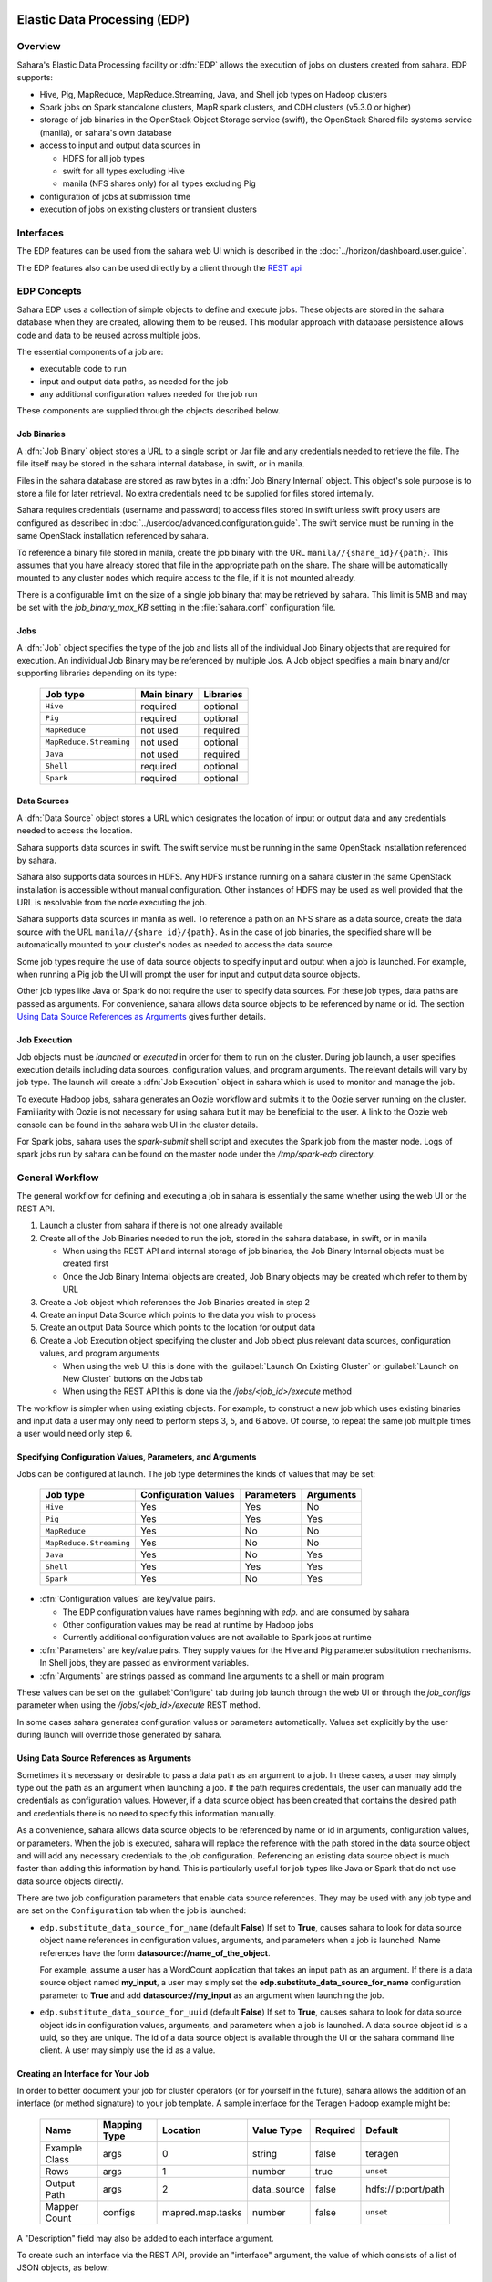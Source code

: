 Elastic Data Processing (EDP)
=============================

Overview
--------

Sahara's Elastic Data Processing facility or :dfn:`EDP` allows the execution
of jobs on clusters created from sahara. EDP supports:

* Hive, Pig, MapReduce, MapReduce.Streaming, Java, and Shell job types on
  Hadoop clusters
* Spark jobs on Spark standalone clusters, MapR spark clusters, and CDH
  clusters (v5.3.0 or higher)
* storage of job binaries in the OpenStack Object Storage service (swift),
  the OpenStack Shared file systems service (manila), or sahara's own
  database
* access to input and output data sources in

  + HDFS for all job types
  + swift for all types excluding Hive
  + manila (NFS shares only) for all types excluding Pig

* configuration of jobs at submission time
* execution of jobs on existing clusters or transient clusters

Interfaces
----------

The EDP features can be used from the sahara web UI which is described in the
:doc:`../horizon/dashboard.user.guide`.

The EDP features also can be used directly by a client through the
`REST api <http://developer.openstack.org/api-ref-data-processing-v1.1.html>`_

EDP Concepts
------------

Sahara EDP uses a collection of simple objects to define and execute jobs.
These objects are stored in the sahara database when they are created,
allowing them to be reused. This modular approach with database persistence
allows code and data to be reused across multiple jobs.

The essential components of a job are:

* executable code to run
* input and output data paths, as needed for the job
* any additional configuration values needed for the job run

These components are supplied through the objects described below.

Job Binaries
++++++++++++

A :dfn:`Job Binary` object stores a URL to a single script or Jar file and
any credentials needed to retrieve the file.  The file itself may be stored
in the sahara internal database, in swift, or in manila.

Files in the sahara database are stored as raw bytes in a
:dfn:`Job Binary Internal` object.  This object's sole purpose is to store a
file for later retrieval.  No extra credentials need to be supplied for files
stored internally.

Sahara requires credentials (username and password) to access files stored in
swift unless swift proxy users are configured as described in
:doc:`../userdoc/advanced.configuration.guide`. The swift service must be
running in the same OpenStack installation referenced by sahara.

To reference a binary file stored in manila, create the job binary with the
URL ``manila//{share_id}/{path}``. This assumes that you have already stored
that file in the appropriate path on the share. The share will be
automatically mounted to any cluster nodes which require access to the file,
if it is not mounted already.

There is a configurable limit on the size of a single job binary that may be
retrieved by sahara.  This limit is 5MB and may be set with the
*job_binary_max_KB* setting in the :file:`sahara.conf` configuration file.

Jobs
++++

A :dfn:`Job` object specifies the type of the job and lists all of the
individual Job Binary objects that are required for execution. An individual
Job Binary may be referenced by multiple Jos.  A Job object specifies a main
binary and/or supporting libraries depending on its type:

      +-------------------------+-------------+-----------+
      | Job type                | Main binary | Libraries |
      +=========================+=============+===========+
      | ``Hive``                | required    | optional  |
      +-------------------------+-------------+-----------+
      | ``Pig``                 | required    | optional  |
      +-------------------------+-------------+-----------+
      | ``MapReduce``           | not used    | required  |
      +-------------------------+-------------+-----------+
      | ``MapReduce.Streaming`` | not used    | optional  |
      +-------------------------+-------------+-----------+
      | ``Java``                | not used    | required  |
      +-------------------------+-------------+-----------+
      | ``Shell``               | required    | optional  |
      +-------------------------+-------------+-----------+
      | ``Spark``               | required    | optional  |
      +-------------------------+-------------+-----------+


Data Sources
++++++++++++

A :dfn:`Data Source` object stores a URL which designates the location of
input or output data and any credentials needed to access the location.

Sahara supports data sources in swift. The swift service must be running in
the same OpenStack installation referenced by sahara.

Sahara also supports data sources in HDFS. Any HDFS instance running on a
sahara cluster in the same OpenStack installation is accessible without
manual configuration. Other instances of HDFS may be used as well provided
that the URL is resolvable from the node executing the job.

Sahara supports data sources in manila as well. To reference a path on an NFS
share as a data source, create the data source with the URL
``manila//{share_id}/{path}``. As in the case of job binaries, the specified
share will be automatically mounted to your cluster's nodes as needed to
access the data source.

Some job types require the use of data source objects to specify input and
output when a job is launched. For example, when running a Pig job the UI will
prompt the user for input and output data source objects.

Other job types like Java or Spark do not require the user to specify data
sources. For these job types, data paths are passed as arguments. For
convenience, sahara allows data source objects to be referenced by name or id.
The section `Using Data Source References as Arguments`_ gives further
details.


Job Execution
+++++++++++++

Job objects must be *launched* or *executed* in order for them to run on the
cluster. During job launch, a user specifies execution details including data
sources, configuration values, and program arguments. The relevant details
will vary by job type. The launch will create a :dfn:`Job Execution` object in
sahara which is used to monitor and manage the job.

To execute Hadoop jobs, sahara generates an Oozie workflow and submits it to
the Oozie server running on the cluster. Familiarity with Oozie is not
necessary for using sahara but it may be beneficial to the user.  A link to
the Oozie web console can be found in the sahara web UI in the cluster
details.

For Spark jobs, sahara uses the *spark-submit* shell script and executes the
Spark job from the master node. Logs of spark jobs run by sahara can be found
on the master node under the */tmp/spark-edp* directory.

.. _edp_workflow:

General Workflow
----------------

The general workflow for defining and executing a job in sahara is essentially
the same whether using the web UI or the REST API.

1. Launch a cluster from sahara if there is not one already available
2. Create all of the Job Binaries needed to run the job, stored in the sahara
   database, in swift, or in manila

   + When using the REST API and internal storage of job binaries, the Job
     Binary Internal objects must be created first
   + Once the Job Binary Internal objects are created, Job Binary objects may
     be created which refer to them by URL

3. Create a Job object which references the Job Binaries created in step 2
4. Create an input Data Source which points to the data you wish to process
5. Create an output Data Source which points to the location for output data
6. Create a Job Execution object specifying the cluster and Job object plus
   relevant data sources, configuration values, and program arguments

   + When using the web UI this is done with the
     :guilabel:`Launch On Existing Cluster` or
     :guilabel:`Launch on New Cluster` buttons on the Jobs tab
   + When using the REST API this is done via the */jobs/<job_id>/execute*
     method

The workflow is simpler when using existing objects.  For example, to
construct a new job which uses existing binaries and input data a user may
only need to perform steps 3, 5, and 6 above. Of course, to repeat the same
job multiple times a user would need only step 6.

Specifying Configuration Values, Parameters, and Arguments
++++++++++++++++++++++++++++++++++++++++++++++++++++++++++++++++++++++

Jobs can be configured at launch. The job type determines the kinds of values
that may be set:

      +--------------------------+---------------+------------+-----------+
      | Job type                 | Configuration | Parameters | Arguments |
      |                          | Values        |            |           |
      +==========================+===============+============+===========+
      | ``Hive``                 | Yes           | Yes        | No        |
      +--------------------------+---------------+------------+-----------+
      | ``Pig``                  | Yes           | Yes        | Yes       |
      +--------------------------+---------------+------------+-----------+
      | ``MapReduce``            | Yes           | No         | No        |
      +--------------------------+---------------+------------+-----------+
      | ``MapReduce.Streaming``  | Yes           | No         | No        |
      +--------------------------+---------------+------------+-----------+
      | ``Java``                 | Yes           | No         | Yes       |
      +--------------------------+---------------+------------+-----------+
      | ``Shell``                | Yes           | Yes        | Yes       |
      +--------------------------+---------------+------------+-----------+
      | ``Spark``                | Yes           | No         | Yes       |
      +--------------------------+---------------+------------+-----------+

* :dfn:`Configuration values` are key/value pairs.

  + The EDP configuration values have names beginning with *edp.* and are
    consumed by sahara
  + Other configuration values may be read at runtime by Hadoop jobs
  + Currently additional configuration values are not available to Spark jobs
    at runtime

* :dfn:`Parameters` are key/value pairs. They supply values for the Hive and
  Pig parameter substitution mechanisms. In Shell jobs, they are passed as
  environment variables.
* :dfn:`Arguments` are strings passed as command line arguments to a shell or
  main program

These values can be set on the :guilabel:`Configure` tab during job launch
through the web UI or through the *job_configs* parameter when using the
*/jobs/<job_id>/execute* REST method.

In some cases sahara generates configuration values or parameters
automatically. Values set explicitly by the user during launch will override
those generated by sahara.

Using Data Source References as Arguments
+++++++++++++++++++++++++++++++++++++++++

Sometimes it's necessary or desirable to pass a data path as an argument to a
job. In these cases, a user may simply type out the path as an argument when
launching a job. If the path requires credentials, the user can manually add
the credentials as configuration values. However, if a data source object has
been created that contains the desired path and credentials there is no need
to specify this information manually.

As a convenience, sahara allows data source objects to be referenced by name
or id in arguments, configuration values, or parameters. When the job is
executed, sahara will replace the reference with the path stored in the data
source object and will add any necessary credentials to the job configuration.
Referencing an existing data source object is much faster than adding this
information by hand. This is particularly useful for job types like Java or
Spark that do not use data source objects directly.

There are two job configuration parameters that enable data source references.
They may be used with any job type and are set on the ``Configuration`` tab
when the job is launched:

* ``edp.substitute_data_source_for_name`` (default **False**) If set to
  **True**, causes sahara to look for data source object name references in
  configuration values, arguments, and parameters when a job is launched. Name
  references have the form **datasource://name_of_the_object**.

  For example, assume a user has a WordCount application that takes an input
  path as an argument. If there is a data source object named **my_input**, a
  user may simply set the **edp.substitute_data_source_for_name**
  configuration parameter to **True** and add **datasource://my_input** as an
  argument when launching the job.

* ``edp.substitute_data_source_for_uuid`` (default **False**) If set to
  **True**, causes sahara to look for data source object ids in configuration
  values, arguments, and parameters when a job is launched. A data source
  object id is a uuid, so they are unique. The id of a data source object is
  available through the UI or the sahara command line client. A user may
  simply use the id as a value.

Creating an Interface for Your Job
++++++++++++++++++++++++++++++++++

In order to better document your job for cluster operators (or for yourself
in the future), sahara allows the addition of an interface (or method
signature) to your job template. A sample interface for the Teragen Hadoop
example might be:

      +---------------+--------------+------------------+-------------+----------+---------------------+
      | Name          | Mapping Type | Location         | Value Type  | Required | Default             |
      +===============+==============+==================+=============+==========+=====================+
      | Example Class | args         | 0                | string      | false    | teragen             |
      +---------------+--------------+------------------+-------------+----------+---------------------+
      | Rows          | args         | 1                | number      | true     | ``unset``           |
      +---------------+--------------+------------------+-------------+----------+---------------------+
      | Output Path   | args         | 2                | data_source | false    | hdfs://ip:port/path |
      +---------------+--------------+------------------+-------------+----------+---------------------+
      | Mapper Count  | configs      | mapred.map.tasks | number      | false    | ``unset``           |
      +---------------+--------------+------------------+-------------+----------+---------------------+

A "Description" field may also be added to each interface argument.

To create such an interface via the REST API, provide an "interface" argument,
the value of which consists of a list of JSON objects, as below:

.. sourcecode:: json

    [
        {
            "name": "Example Class",
            "description": "Indicates which example job class should be used."
            "mapping_type": "args",
            "location": "0",
            "value_type": "string",
            "required": false,
            "default": "teragen"
        },
        # Other arguments above here, as JSON objects
    ]

Creating this interface would allow you to specify a configuration for any
execution of the job template by passing an "interface" map similar to:

.. sourcecode:: json

    {
        "Rows": "1000000",
        "Mapper Count": "3",
        "Output Path": "hdfs://mycluster:8020/user/myuser/teragen-output"
    }

The specified arguments would be automatically placed into the args, configs,
and params for the job, according to the mapping type and location fields of
each interface argument. The final ``job_configs`` map would be:

.. sourcecode:: json

    {
        "job_configs": {
            "configs": {"mapred.map.tasks": "3"},
            "args" ["teragen", "1000000", "hdfs://mycluster:8020/user/myuser/teragen-output"]
        }
    }

Rules for specifying an interface are as follows:

- Mapping Type must be one of ``configs``, ``params``, or ``args``. Only types
  supported for your job type are allowed (see above.)
- Location must be a string for configs and params, and an integer for args.
  The set of ``args`` locations must be an unbroken series of integers
  starting from 0.
- Value Type must be one of ``string``, ``number``, or ``data_source``. Data
  sources may be passed as UUIDs or as valid paths (see above.) All values
  should be sent as JSON strings. (Note that booleans and null values are
  serialized differently in different languages. Please specify them as a
  string representation of the appropriate constants for your data processing
  engine.)
- ``args`` that are not required must be given a default value.

The additional one-time complexity of specifying an interface on your template
allows a simpler repeated execution path, and also allows us to generate a
customized form for your job in the Horizon UI. This may be particularly
useful in cases in which an operator who is not a data processing job
developer will be running and administering the jobs.

Generation of Swift Properties for Data Sources
+++++++++++++++++++++++++++++++++++++++++++++++

If swift proxy users are not configured (see
:doc:`../userdoc/advanced.configuration.guide`) and a job is run with data
source objects containing swift paths, sahara will automatically generate
swift username and password configuration values based on the credentials
in the data sources.  If the input and output data sources are both in swift,
it is expected that they specify the same credentials.

The swift credentials may be set explicitly with the following configuration
values:

      +------------------------------------+
      | Name                               |
      +====================================+
      | fs.swift.service.sahara.username   |
      +------------------------------------+
      | fs.swift.service.sahara.password   |
      +------------------------------------+

Setting the swift credentials explicitly is required when passing literal
swift paths as arguments instead of using data source references. When
possible, use data source references as described in
`Using Data Source References as Arguments`_.

Additional Details for Hive jobs
++++++++++++++++++++++++++++++++

Sahara will automatically generate values for the ``INPUT`` and ``OUTPUT``
parameters required by Hive based on the specified data sources.

Additional Details for Pig jobs
+++++++++++++++++++++++++++++++

Sahara will automatically generate values for the ``INPUT`` and ``OUTPUT``
parameters required by Pig based on the specified data sources.

For Pig jobs, ``arguments`` should be thought of as command line arguments
separated by spaces and passed to the ``pig`` shell.

``Parameters`` are a shorthand and are actually translated to the arguments
``-param name=value``

Additional Details for MapReduce jobs
+++++++++++++++++++++++++++++++++++++

**Important!**

If the job type is MapReduce, the mapper and reducer classes *must* be
specified as configuration values.

Note that the UI will not prompt the user for these required values; they must
be added manually with the ``Configure`` tab.

Make sure to add these values with the correct names:

      +-------------------------+-----------------------------------------+
      | Name                    | Example Value                           |
      +=========================+=========================================+
      | mapred.mapper.class     | org.apache.oozie.example.SampleMapper   |
      +-------------------------+-----------------------------------------+
      | mapred.reducer.class    | org.apache.oozie.example.SampleReducer  |
      +-------------------------+-----------------------------------------+

Additional Details for MapReduce.Streaming jobs
+++++++++++++++++++++++++++++++++++++++++++++++

**Important!**

If the job type is MapReduce.Streaming, the streaming mapper and reducer
classes *must* be specified.

In this case, the UI *will* prompt the user to enter mapper and reducer
values on the form and will take care of adding them to the job configuration
with the appropriate names. If using the python client, however, be certain to
add these values to the job configuration manually with the correct names:

      +-------------------------+---------------+
      | Name                    | Example Value |
      +=========================+===============+
      | edp.streaming.mapper    | /bin/cat      |
      +-------------------------+---------------+
      | edp.streaming.reducer   | /usr/bin/wc   |
      +-------------------------+---------------+

Additional Details for Java jobs
++++++++++++++++++++++++++++++++

Data Source objects are not used directly with Java job types. Instead, any
input or output paths must be specified as arguments at job launch either
explicitly or by reference as described in
`Using Data Source References as Arguments`_. Using data source references is
the recommended way to pass paths to Java jobs.

If configuration values are specified, they must be added to the job's
Hadoop configuration at runtime. There are two methods of doing this. The
simplest way is to use the **edp.java.adapt_for_oozie** option described
below. The other method is to use the code from
`this example <https://github.com/openstack/sahara/blob/master/etc/edp-examples/edp-java/README.rst>`_
to explicitly load the values.

The following special configuration values are read by sahara and affect how
Java jobs are run:

* ``edp.java.main_class`` (required) Specifies the full name of the class
  containing ``main(String[] args)``

  A Java job will execute the **main** method of the specified main class. Any
  arguments set during job launch will be passed to the program through the
  **args** array.

* ``oozie.libpath`` (optional) Specifies configuration values for the Oozie
  share libs, these libs can be shared by different workflows

* ``edp.java.java_opts`` (optional) Specifies configuration values for the JVM

* ``edp.java.adapt_for_oozie`` (optional) Specifies that sahara should perform
  special handling of configuration values and exit conditions. The default is
  **False**.

  If this configuration value is set to **True**, sahara will modify
  the job's Hadoop configuration before invoking the specified **main** method.
  Any configuration values specified during job launch (excluding those
  beginning with **edp.**) will be automatically set in the job's Hadoop
  configuration and will be available through standard methods.

  Secondly, setting this option to **True** ensures that Oozie will handle
  program exit conditions correctly.

At this time, the following special configuration value only applies when
running jobs on a cluster generated by the Cloudera plugin with the
**Enable Hbase Common Lib** cluster config set to **True** (the default value):

* ``edp.hbase_common_lib`` (optional) Specifies that a common Hbase lib
  generated by sahara in HDFS be added to the **oozie.libpath**. This for use
  when an Hbase application is driven from a Java job. Default is **False**.

The **edp-wordcount** example bundled with sahara shows how to use configuration
values, arguments, and swift data paths in a Java job type. Note that the
example does not use the **edp.java.adapt_for_oozie** option but includes the
code to load the configuration values explicitly.

Additional Details for Shell jobs
+++++++++++++++++++++++++++++++++

A shell job will execute the script specified as ``main``, and will place any
files specified as ``libs`` in the same working directory (on both the
filesystem and in HDFS). Command line arguments may be passed to the script
through the ``args`` array, and any ``params`` values will be passed as
environment variables.

Data Source objects are not used directly with Shell job types but data source
references may be used as described in
`Using Data Source References as Arguments`_.

The **edp-shell** example bundled with sahara contains a script which will
output the executing user to a file specified by the first command line
argument.

Additional Details for Spark jobs
+++++++++++++++++++++++++++++++++

Data Source objects are not used directly with Spark job types. Instead, any
input or output paths must be specified as arguments at job launch either
explicitly or by reference as described in
`Using Data Source References as Arguments`_. Using data source references
is the recommended way to pass paths to Spark jobs.

Spark jobs use some special configuration values:

* ``edp.java.main_class`` (required) Specifies the full name of the class
  containing the Java or Scala main method:

  + ``main(String[] args)`` for Java
  + ``main(args: Array[String]`` for Scala

  A Spark job will execute the **main** method of the specified main class.
  Any arguments set during job launch will be passed to the program through the
  **args** array.

* ``edp.spark.adapt_for_swift`` (optional) If set to **True**, instructs
  sahara to modify the job's Hadoop configuration so that swift paths may be
  accessed. Without this configuration value, swift paths will not be
  accessible to Spark jobs. The default is **False**.

The **edp-spark** example bundled with sahara contains a Spark program for
estimating Pi.


Special Sahara URLs
--------------------

Sahara uses custom URLs to refer to objects stored in swift, in manila, or in
the sahara internal database. These URLs are not meant to be used outside of
sahara.

Sahara swift URLs passed to running jobs as input or output sources include a
".sahara" suffix on the container, for example:

  ``swift://container.sahara/object``

You may notice these swift URLs in job logs, however, you do not need to add
the suffix to the containers yourself. sahara will add the suffix if
necessary, so when using the UI or the python client you may write the above
URL simply as:

  ``swift://container/object``

Sahara internal database URLs have the form:

  ``internal-db://sahara-generated-uuid``

This indicates a file object in the sahara database which has the given uuid
as a key.

Manila NFS filesystem reference URLS take the form:

  ``manila://share-uuid/path``

This format should be used when referring to a job binary or a data source
stored in a manila NFS share.


EDP Requirements
================

The OpenStack installation and the cluster launched from sahara must meet the
following minimum requirements in order for EDP to function:

OpenStack Services
------------------

When a Hadoop job is executed, binaries are first uploaded to a cluster node
and then moved from the node local filesystem to HDFS. Therefore, there must
be an instance of HDFS available to the nodes in the sahara cluster.

If the swift service *is not* running in the OpenStack installation:

  + Job binaries may only be stored in the sahara internal database
  + Data sources require a long-running HDFS

If the swift service *is* running in the OpenStack installation:

  + Job binaries may be stored in swift or the sahara internal database
  + Data sources may be in swift or a long-running HDFS


Cluster Processes
-----------------

Requirements for EDP support depend on the EDP job type and plugin used for
the cluster. For example a Vanilla sahara cluster must run at least one
instance of these processes to support EDP:

* For Hadoop version 1:

  + jobtracker
  + namenode
  + oozie
  + tasktracker
  + datanode

* For Hadoop version 2:

  + namenode
  + datanode
  + resourcemanager
  + nodemanager
  + historyserver
  + oozie


EDP Technical Considerations
============================

There are several things in EDP which require attention in order
to work properly. They are listed on this page.

Transient Clusters
------------------

EDP allows running jobs on transient clusters. In this case the cluster is
created specifically for the job and is shut down automatically once the job
is finished.

Two config parameters control the behaviour of periodic clusters:

 * periodic_enable - if set to 'False', sahara will do nothing to a transient
   cluster once the job it was created for is completed. If it is set to
   'True', then the behaviour depends on the value of the next parameter.
 * use_identity_api_v3 - set it to 'False' if your OpenStack installation
   does not provide keystone API v3. In that case sahara will not terminate
   unneeded clusters. Instead it will set their state to 'AwaitingTermination'
   meaning that they could be manually deleted by a user. If the parameter is
   set to 'True', sahara will itself terminate the cluster. The limitation is
   caused by lack of 'trusts' feature in Keystone API older than v3.

If both parameters are set to 'True', sahara works with transient clusters in
the following manner:

 1. When a user requests for a job to be executed on a transient cluster,
    sahara creates such a cluster.
 2. Sahara drops the user's credentials once the cluster is created but
    prior to that it creates a trust allowing it to operate with the
    cluster instances in the future without user credentials.
 3. Once a cluster is not needed, sahara terminates its instances using the
    stored trust. sahara drops the trust after that.
